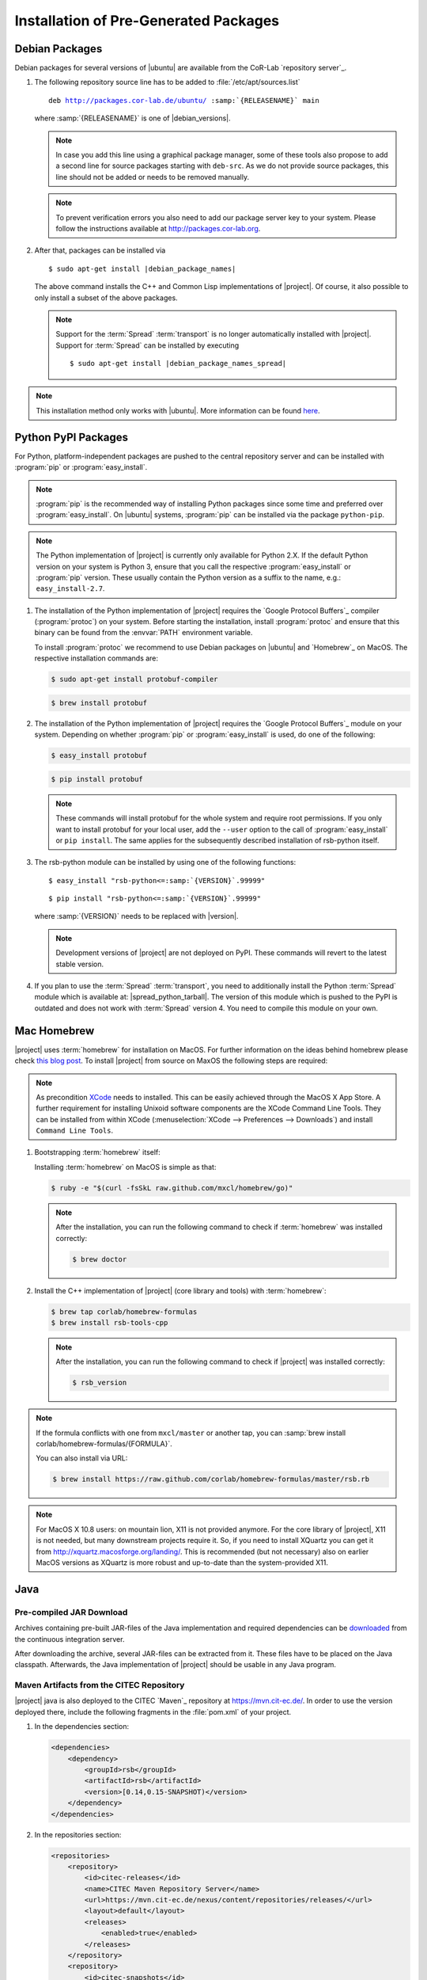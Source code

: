 ======================================
Installation of Pre-Generated Packages
======================================

.. _install-debian:

Debian Packages
===============

Debian packages for several versions of |ubuntu| are available from
the CoR-Lab `repository server`_.

#. The following repository source line has to be added to
   :file:`/etc/apt/sources.list`

   .. parsed-literal::

      deb http://packages.cor-lab.de/ubuntu/ :samp:`{RELEASENAME}` main

   where :samp:`{RELEASENAME}` is one of |debian_versions|.

   .. note::

      In case you add this line using a graphical package manager, some of these
      tools also propose to add a second line for source packages starting with
      ``deb-src``. As we do not provide source packages, this line should not be
      added or needs to be removed manually.

   .. note::

      To prevent verification errors you also need to add our package server key
      to your system. Please follow the instructions available at
      http://packages.cor-lab.org.

#. After that, packages can be installed via

   .. parsed-literal::

      $ sudo apt-get install |debian_package_names|

   The above command installs the C++ and Common Lisp implementations
   of |project|. Of course, it also possible to only install a subset
   of the above packages.

   .. note::

      Support for the :term:`Spread` :term:`transport` is no longer
      automatically installed with |project|. Support for
      :term:`Spread` can be installed by executing

      .. parsed-literal::

         $ sudo apt-get install |debian_package_names_spread|

.. note::

   This installation method only works with |ubuntu|. More information
   can be found `here
   <https://support.cor-lab.org/projects/ciserver/wiki/RepositoryUsage>`_.

.. _install-pypi:

Python PyPI Packages
====================

For Python, platform-independent packages are pushed to the central
repository server and can be installed with :program:`pip` or
:program:`easy_install`.

.. note::

   :program:`pip` is the recommended way of installing Python packages
   since some time and preferred over :program:`easy_install`. On
   |ubuntu| systems, :program:`pip` can be installed via the package
   ``python-pip``.

.. note::

   The Python implementation of |project| is currently only available
   for Python 2.X. If the default Python version on your system is
   Python 3, ensure that you call the respective
   :program:`easy_install` or :program:`pip` version. These usually
   contain the Python version as a suffix to the name, e.g.:
   ``easy_install-2.7``.

#. The installation of the Python implementation of |project| requires
   the `Google Protocol Buffers`_ compiler (:program:`protoc`) on your
   system. Before starting the installation, install :program:`protoc`
   and ensure that this binary can be found from the :envvar:`PATH`
   environment variable.

   To install :program:`protoc` we recommend to use Debian packages on
   |ubuntu| and `Homebrew`_ on MacOS. The respective installation
   commands are:

   .. code-block:: sh

      $ sudo apt-get install protobuf-compiler

   .. code-block:: sh

      $ brew install protobuf

#. The installation of the Python implementation of |project| requires
   the `Google Protocol Buffers`_ module on your system. Depending on
   whether :program:`pip` or :program:`easy_install` is used, do one
   of the following:

   .. code-block:: sh

      $ easy_install protobuf

   .. code-block:: sh

      $ pip install protobuf

   .. note::

      These commands will install protobuf for the whole system and
      require root permissions. If you only want to install protobuf
      for your local user, add the ``--user`` option to the call of
      :program:`easy_install` or ``pip install``. The same applies for
      the subsequently described installation of rsb-python itself.

#. The rsb-python module can be installed by using one of the
   following functions:

   .. parsed-literal::

      $ easy_install "rsb-python<=\ :samp:`{VERSION}`\ .99999"

   .. parsed-literal::

      $ pip install "rsb-python<=\ :samp:`{VERSION}`\ .99999"

   where :samp:`{VERSION}` needs to be replaced with |version|.

   .. note::

      Development versions of |project| are not deployed on PyPI. These
      commands will revert to the latest stable version.

#. If you plan to use the :term:`Spread` :term:`transport`, you need
   to additionally install the Python :term:`Spread` module which is
   available at: |spread_python_tarball|. The version of this module
   which is pushed to the PyPI is outdated and does not work with
   :term:`Spread` version 4. You need to compile this module on your
   own.

.. _install-homebrew:

Mac Homebrew
============

|project| uses :term:`homebrew` for installation on MacOS. For further
information on the ideas behind homebrew please check `this blog post
<http://blog.engineyard.com/2010/homebrew-os-xs-missing-package-manager>`_.
To install |project| from source on MaxOS the following steps are
required:

.. note::

   As precondition `XCode <http://developer.apple.com/xcode/>`_ needs
   to installed. This can be easily achieved through the MacOS X App
   Store. A further requirement for installing Unixoid software
   components are the XCode Command Line Tools. They can be installed
   from within XCode (:menuselection:`XCode --> Preferences -->
   Downloads`) and install ``Command Line Tools``.

#. Bootstrapping :term:`homebrew` itself:

   Installing :term:`homebrew` on MacOS is simple as that:

   .. code-block:: sh

      $ ruby -e "$(curl -fsSkL raw.github.com/mxcl/homebrew/go)"

   .. note::

      After the installation, you can run the following command to
      check if :term:`homebrew` was installed correctly:

      .. code-block:: sh

         $ brew doctor

#. Install the C++ implementation of |project| (core library and
   tools) with :term:`homebrew`:

   .. code-block:: sh

      $ brew tap corlab/homebrew-formulas
      $ brew install rsb-tools-cpp

   .. note::

      After the installation, you can run the following command to
      check if |project| was installed correctly:

      .. code-block:: sh

         $ rsb_version

.. note::

   If the formula conflicts with one from ``mxcl/master`` or another
   tap, you can :samp:`brew install
   corlab/homebrew-formulas/{FORMULA}`.

   You can also install via URL:

   .. code-block:: sh

      $ brew install https://raw.github.com/corlab/homebrew-formulas/master/rsb.rb

.. note::

   For MacOS X 10.8 users: on mountain lion, X11 is not provided
   anymore. For the core library of |project|, X11 is not needed, but
   many downstream projects require it. So, if you need to install
   XQuartz you can get it from
   http://xquartz.macosforge.org/landing/. This is recommended (but
   not necessary) also on earlier MacOS versions as XQuartz is more
   robust and up-to-date than the system-provided X11.

.. _install-binary-java:

Java
====

Pre-compiled JAR Download
-------------------------

Archives containing pre-built JAR-files of the Java implementation and
required dependencies can be `downloaded
<https://ci.cor-lab.org/view/rsx-trunk/job/rsb-java-0.14/label=ubuntu_trusty_64bit/lastSuccessfulBuild/artifact/.archive/rsb-java.zip>`_
from the continuous integration server.

After downloading the archive, several JAR-files can be extracted from
it. These files have to be placed on the Java classpath. Afterwards,
the Java implementation of |project| should be usable in any Java
program.

.. _install-binary-java-maven:

Maven Artifacts from the CITEC Repository
-----------------------------------------

|project| java is also deployed to the CITEC `Maven`_ repository at
https://mvn.cit-ec.de/. In order to use the version deployed there,
include the following fragments in the :file:`pom.xml` of your project.

#. In the dependencies section:

   .. code-block:: xml

      <dependencies>
          <dependency>
              <groupId>rsb</groupId>
              <artifactId>rsb</artifactId>
              <version>[0.14,0.15-SNAPSHOT)</version>
          </dependency>
      </dependencies>

#. In the repositories section:

   .. code-block:: xml

      <repositories>
          <repository>
              <id>citec-releases</id>
              <name>CITEC Maven Repository Server</name>
              <url>https://mvn.cit-ec.de/nexus/content/repositories/releases/</url>
              <layout>default</layout>
              <releases>
                  <enabled>true</enabled>
              </releases>
          </repository>
          <repository>
              <id>citec-snapshots</id>
              <name>CITEC Maven Repository Server</name>
              <url>https://mvn.cit-ec.de/nexus/content/repositories/snapshots/</url>
              <layout>default</layout>
              <snapshots>
                  <enabled>true</enabled>
              </snapshots>
          </repository>
      </repositories>

 .. _install-binary-download:

Binary Downloads of Tools
=========================

#. Download the |main_binary| binary from the appropriate location:

   * `Linux i686 <https://ci.cor-lab.de/job/rsb-tools-cl-0.14/label=ubuntu_trusty_32bit/>`_
   * `Linux x86_64 <https://ci.cor-lab.de/job/rsb-tools-cl-0.14/label=ubuntu_trusty_64bit/>`_
   * `MacOS x86_64 <https://ci.cor-lab.de/job/rsb-tools-cl-0.14-macos/label=MAC_OS_mavericks_64bit/>`_

#. After the download, the |main_binary| file has to be made
   executable in most cases. This can be done for example by executing

   .. code-block:: sh

      $ chmod +x rsb

   in the download directory.

Pre-Compiled Windows Archive
============================

As compiling cross-platform C++ code on Windows can easily become a nightmare,
we provide a ZIP archive with |project| for C++ as well as all other
RSX-related software pre-compiled for Windows in 32 bit mode using different
Visual Studio versions.

#. Download the artifact for your Visual Studio version

   In order to install the complete collection of RSX C++ software, you first
   need to know the numeric version of the Visual Studio version you want to
   work with. E.g. Visual Studio 2010 corresponds to version 100 and Visual
   Studio 2012 corresponds to numeric version 110. As soon as you know this you
   can select the appropriate configuration from this CI server job:
   https://ci.cor-lab.org/job/rsx-0.14-windows-package/ (by
   clicking on the appropriate version name). After selecting the
   configuration, download the latest successful artifact (a zip file).

#. Extract the archive

   Extract the archive to your desired target destination on your hard drive.

You end up with a folder containing one subfolder for each RSX project and all
dependencies like the boost libraries.

Executing Programs Against the Archive
--------------------------------------

In order to execute programs that use software provided in the archive you need
to extend the Windows ``PATH`` environment variable to point to all folders in
the archive structure that contain DLL files. Otherwise you will receiving
missing DLL warnings when trying to execute programs.

Please ensure that you do not have other Boost version etc. in your ``PATH``
than the ones provided in the archive.

Compiling Against the Archive
-----------------------------

Windows is very picky about mixing different runtime libraries. All software
provided in the archive is compiled in multi-threaded debug mode. Your client
software should be compiled with exactly these settings to prevent
unpredictable errors.
